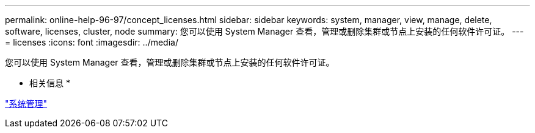 ---
permalink: online-help-96-97/concept_licenses.html 
sidebar: sidebar 
keywords: system, manager, view, manage, delete, software, licenses, cluster, node 
summary: 您可以使用 System Manager 查看，管理或删除集群或节点上安装的任何软件许可证。 
---
= licenses
:icons: font
:imagesdir: ../media/


[role="lead"]
您可以使用 System Manager 查看，管理或删除集群或节点上安装的任何软件许可证。

* 相关信息 *

https://docs.netapp.com/us-en/ontap/system-admin/index.html["系统管理"]
